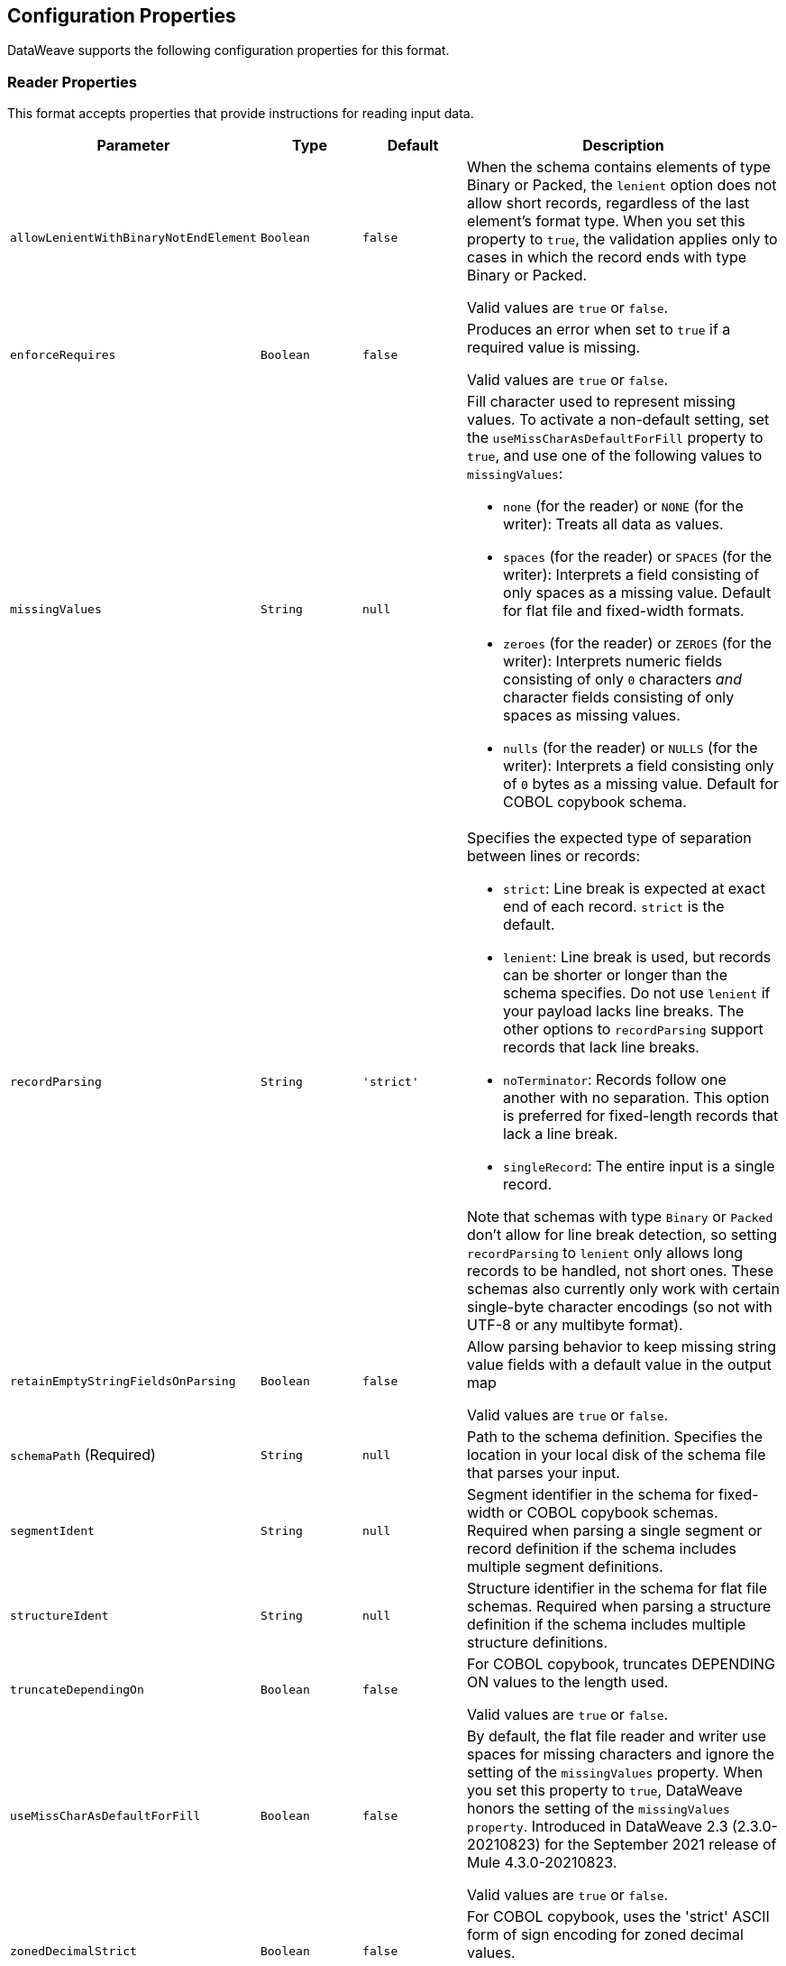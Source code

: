 //UPDATED FOR v2.5

[[properties]]
== Configuration Properties

DataWeave supports the following configuration properties for this format.


[[reader_properties]]
=== Reader Properties

This format accepts properties that provide instructions for reading input data.


[cols="1,1,1,3a", options="header"]
|===
|Parameter |Type |Default|Description
|`allowLenientWithBinaryNotEndElement`  |`Boolean`|`false`|When the schema contains elements of type Binary or Packed, the `lenient` option does not allow short records, regardless of the last element's
format type. When you set this property to `true`, the validation applies only to cases in which the record ends with type Binary or Packed.

Valid values are `true` or `false`.
|`enforceRequires`  |`Boolean`|`false`|Produces an error when set to `true` if a required value is missing.

Valid values are `true` or `false`.
|`missingValues`  |`String`|`null`|Fill character used to represent missing values. To activate a non-default setting, set the `useMissCharAsDefaultForFill` property to `true`, and use one of the following values to `missingValues`:

* `none` (for the reader) or `NONE` (for the writer): Treats all data as values.
* `spaces` (for the reader) or `SPACES` (for the writer): Interprets a field consisting of only spaces as a missing value. Default for flat file and fixed-width formats.
* `zeroes` (for the reader) or `ZEROES` (for the writer): Interprets numeric fields consisting of only `0` characters _and_ character fields consisting of only spaces as missing values.
* `nulls` (for the reader) or `NULLS` (for the writer): Interprets a field consisting only of `0` bytes as a missing value. Default for COBOL copybook schema.

|`recordParsing`  |`String`|`'strict'`|Specifies the expected type of separation between lines or records:

* `strict`: Line break is expected at exact end of each record. `strict` is the default.
* `lenient`: Line break is used, but records can be shorter or longer than the schema specifies. Do not use `lenient` if your payload lacks line breaks. The other options to `recordParsing` support records that lack line breaks.
* `noTerminator`: Records follow one another with no separation. This option is preferred for fixed-length records that lack a line break.
* `singleRecord`: The entire input is a single record.

Note that schemas with type `Binary` or `Packed` don't allow for line break detection, so setting `recordParsing` to `lenient` only allows long records to be handled, not short ones. These schemas also currently only work with certain single-byte character encodings (so not with UTF-8 or any multibyte format).

|`retainEmptyStringFieldsOnParsing`  |`Boolean`|`false`|Allow parsing behavior to keep missing string value fields with a default value in the output map

Valid values are `true` or `false`.
|`schemaPath` (Required) |`String`|`null`|Path to the schema definition. Specifies the location in your local disk of the schema file that parses your input.
|`segmentIdent`  |`String`|`null`|Segment identifier in the schema for fixed-width or COBOL copybook schemas. Required when parsing a single segment or record definition if the schema includes multiple segment definitions.
|`structureIdent`  |`String`|`null`|Structure identifier in the schema for flat file schemas. Required when parsing a structure definition if the schema includes multiple structure definitions.
|`truncateDependingOn`  |`Boolean`|`false`|For COBOL copybook, truncates DEPENDING ON values to the length used.

Valid values are `true` or `false`.
|`useMissCharAsDefaultForFill`  |`Boolean`|`false`|By default, the flat file reader and writer use spaces for missing characters and ignore the setting of the `missingValues` property. When you set this property to `true`, DataWeave honors the setting of the `missingValues property`. Introduced in DataWeave 2.3 (2.3.0-20210823) for the September 2021 release of Mule 4.3.0-20210823.

Valid values are `true` or `false`.
|`zonedDecimalStrict`  |`Boolean`|`false`|For COBOL copybook, uses the 'strict' ASCII form of sign encoding for zoned decimal values.

Valid values are `true` or `false`.
|===

[[writer_properties]]
=== Writer Properties

This format accepts properties that provide instructions for writing output data.

[cols="1,1,1,3a", options="header"]
|===
|Parameter |Type |Default|Description
|`bufferSize`  |`Number`|`8192`|Size of the buffer writer, in bytes. The value must be greater than `8`.

|`deferred`  |`Boolean`|`false`|Generates the output as a data stream when set to `true`, and defers the script's execution until the generated content is consumed.


Valid values are `true` or `false`.
|`encoding`  |`String`|`null`|The encoding to use for the output, such as UTF-8.

|`enforceRequires`  |`Boolean`|`false`|Produces an error when set to `true` if a required value is missing.

Valid values are `true` or `false`.
|`missingValues`  |`String`|`null`|Fill character used to represent missing values. To activate a non-default setting, set the `useMissCharAsDefaultForFill` property to `true`, and use one of the following values to `missingValues`:

* `none` (for the reader) or `NONE` (for the writer): Treats all data as values.
* `spaces` (for the reader) or `SPACES` (for the writer): Interprets a field consisting of only spaces as a missing value. Default for flat file and fixed-width formats.
* `zeroes` (for the reader) or `ZEROES` (for the writer): Interprets numeric fields consisting of only `0` characters _and_ character fields consisting of only spaces as missing values.
* `nulls` (for the reader) or `NULLS` (for the writer): Interprets a field consisting only of `0` bytes as a missing value. Default for COBOL copybook schema.

|`notTruncateDependingOnSubjectNotPresent`  |`Boolean`|`false`|Fills the entire group when the DEPENDING ON subject is not present.

Valid values are `true` or `false`.
|`recordTerminator`  |`String`|`null`|Line break for a record separator. Valid values: `lf`, `cr`, `crlf`, `none`. Note that in Mule versions 4.0.4 and later, this is only used as a separator when there are multiple records. Values translate directly to character codes (`none` leaves no termination on each record).

|`schemaPath` (Required) |`String`|`null`|Path to the schema definition. Specifies the location in your local disk of the schema file that parses your input.
|`segmentIdent`  |`String`|`null`|Segment identifier in the schema for fixed-width or COBOL copybook schemas. Required when parsing a single segment or record definition if the schema includes multiple segment definitions.
|`structureIdent`  |`String`|`null`|Structure identifier in the schema for flat file schemas. Required when parsing a structure definition if the schema includes multiple structure definitions.
|`trimValues`  |`Boolean`|`false`|Trim values that are longer than the width of a field.

Valid values are `true` or `false`.
|`truncateDependingOn`  |`Boolean`|`false`|For COBOL copybook, truncates DEPENDING ON values to the length used.

Valid values are `true` or `false`.
|`useMissCharAsDefaultForFill`  |`Boolean`|`false`|By default, the flat file reader and writer use spaces for missing characters and ignore the setting of the `missingValues` property. When you set this property to `true`, DataWeave honors the setting of the `missingValues property`. Introduced in DataWeave 2.3 (2.3.0-20210823) for the September 2021 release of Mule 4.3.0-20210823.

Valid values are `true` or `false`.
|`zonedDecimalStrict`  |`Boolean`|`false`|For COBOL copybook, uses the 'strict' ASCII form of sign encoding for zoned decimal values.

Valid values are `true` or `false`.
|===
